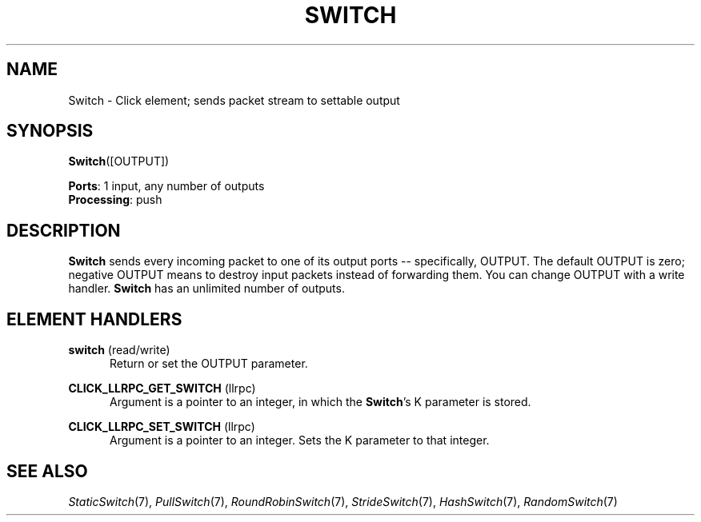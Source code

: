 .\" -*- mode: nroff -*-
.\" Generated by 'click-elem2man' from '../elements/standard/switch.hh:6'
.de M
.IR "\\$1" "(\\$2)\\$3"
..
.de RM
.RI "\\$1" "\\$2" "(\\$3)\\$4"
..
.TH "SWITCH" 7click "12/Oct/2017" "Click"
.SH "NAME"
Switch \- Click element;
sends packet stream to settable output
.SH "SYNOPSIS"
\fBSwitch\fR([OUTPUT])

\fBPorts\fR: 1 input, any number of outputs
.br
\fBProcessing\fR: push
.br
.SH "DESCRIPTION"
\fBSwitch\fR sends every incoming packet to one of its output ports --
specifically, OUTPUT. The default OUTPUT is zero; negative OUTPUT means to
destroy input packets instead of forwarding them. You can change OUTPUT with a
write handler. \fBSwitch\fR has an unlimited number of outputs.
.PP

.SH "ELEMENT HANDLERS"



.IP "\fBswitch\fR (read/write)" 5
Return or set the OUTPUT parameter.
.IP "" 5
.IP "\fBCLICK_LLRPC_GET_SWITCH\fR (llrpc)" 5
Argument is a pointer to an integer, in which the \fBSwitch\fR's K parameter is
stored.
.IP "" 5
.IP "\fBCLICK_LLRPC_SET_SWITCH\fR (llrpc)" 5
Argument is a pointer to an integer. Sets the K parameter to that integer.
.IP "" 5
.PP

.SH "SEE ALSO"
.M StaticSwitch 7 ,
.M PullSwitch 7 ,
.M RoundRobinSwitch 7 ,
.M StrideSwitch 7 ,
.M HashSwitch 7 ,
.M RandomSwitch 7


